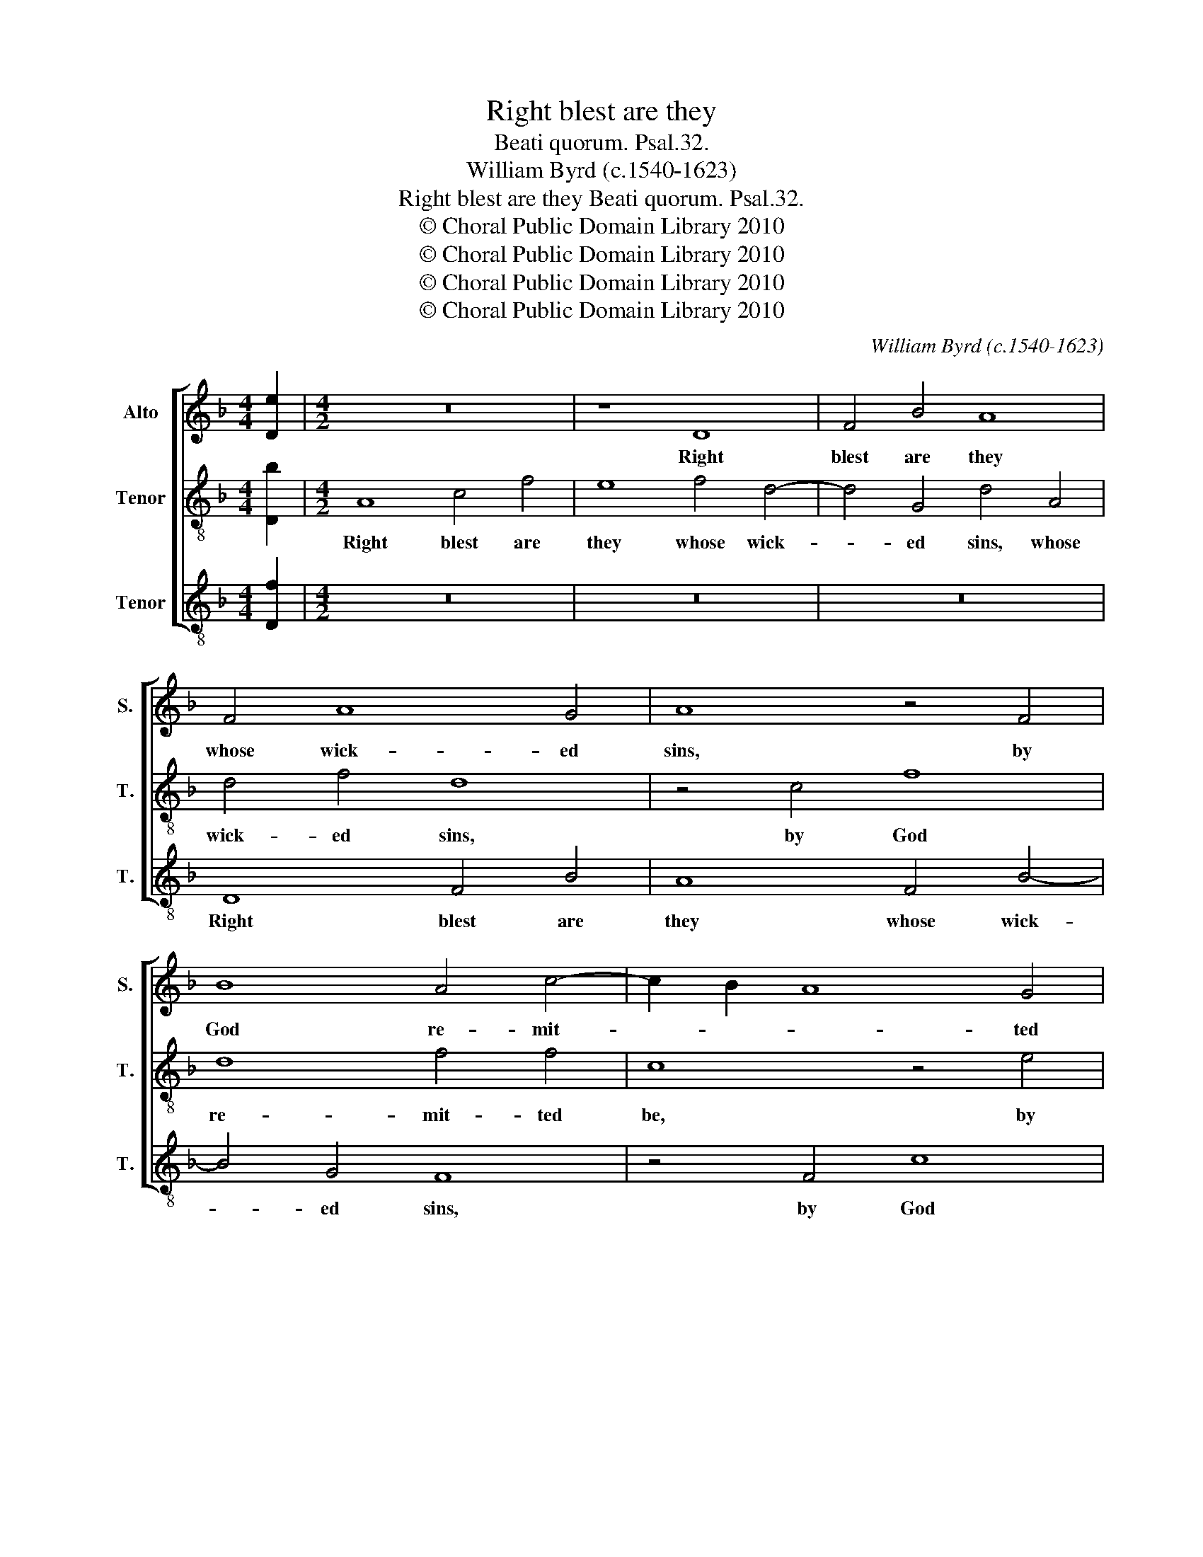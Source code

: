 X:1
T:Right blest are they
T:Beati quorum. Psal.32.
T:William Byrd (c.1540-1623)
T:Right blest are they Beati quorum. Psal.32.
T:© Choral Public Domain Library 2010
T:© Choral Public Domain Library 2010
T:© Choral Public Domain Library 2010
T:© Choral Public Domain Library 2010
C:William Byrd (c.1540-1623)
Z:© Choral Public Domain Library 2010
%%score [ 1 2 3 ]
L:1/8
M:4/4
K:F
V:1 treble nm="Alto" snm="S."
V:2 treble-8 transpose=-12 nm="Tenor" snm="T."
V:3 treble-8 transpose=-12 nm="Tenor" snm="T."
V:1
 [De]2 |[M:4/2] z16 | z8 D8 | F4 B4 A8 | F4 A8 G4 | A8 z4 F4 | B8 A4 c4- | c2 B2 A8 G4 | %8
w: ||Right|blest are they|whose wick- ed|sins, by|God re- mit-|* * * ted|
 A4 D4 A4 F4 | E8 z4 D4- | D4 d8 d4 | c4 A4 c6 c2 | B8 A4 A4- | A4 B4 A4 F4 | G4 A4 G4 G4 | %15
w: be, re- mit- ted|be, and|_ whose de-|faults are co- ver-|ed, and whose|_ de- faults are|co- ver- ed, through|
 A4 F4 E6 E2 | D4 B8 A4- | A2 G2 G8 ^F4 | G8 z4 G4 | E8 ^F3 G A4 | G8 z8 | z16 | z4 d4 =B8 | %23
w: his great cle- men-|cy, through his|_ great cle- men-|cy. The|man is _ _|blest,||the man|
 c3 d e4 d8 | z4 d4 G8 | A8 =B8 | z8 z4 d4 | G8 A4 c4- | c2 =BA B4 c8 | z8 c8 | =B4 A4 c4 B4 | %31
w: is _ _ blest,|to whom|our Lord,|to|whom our Lord,|_ our _ _ Lord|hath|not im- pu- ted|
 A8 z8 | c8 =B4 A4 | c4 =B4 A4 E4- | E4 A8 ^G4 | A16 | z8 z4 F4 | D3 E F3 G A3 =B ^c4 | d16 | %39
w: sin,|hath not im-|pu- ted sin, im-|* pu- ted|sin,|nor|in his _ _ _ _ _|sprit,|
 z4 d4 B4 B4 | A8 z8 | z4 A4 F4 F4 | E8 z4 D4 | G4 A4 B4 G3 A | B2 G2 ^F4 G8 | A4 A8 B4 | A8 z8 | %47
w: de- ceit is|found,|de- ceit is|found, nor|takes de- light there- *|* * * in,|de- light there-|in,|
 D4 A8 =B4 | c4 A3 =B c2 A2 ^G4 | A8 z8 | z4 E4 A4 =B4 | c4 z2 A2 =B4 ^c4 | d4 A3 =B c2 A2 c4- | %53
w: nor takes de-|light, there- * * * *|in,|nor takes de-|light, nor takes de-|light there- * * * *|
 c2 =B2 A4 ^G4 z2 E2 | F3 G A8 G2 F2 | E2 D2 E4 | !fermata!^F16 |] %57
w: * * * in, nor|takes de- light there- *||in.|
V:2
 [Db]2 |[M:4/2] A8 c4 f4 | e8 f4 d4- | d4 G4 d4 A4 | d4 f4 d8 | z4 c4 f8 | d8 f4 f4 | c8 z4 e4 | %8
w: |Right blest are|they whose wick-|* ed sins, whose|wick- ed sins,|by God|re- mit- ted|be, by|
 f6 e2 d2 c2 d4 | A4 A4 B6 A2 | G4 B8 f4- | f4 f4 e4 c4 | g6 g2 f8 | d8 f6 f2 | e4 f8 e4- | %15
w: God re- mit- * ted|be, re- mit- ted|be, and whose|_ de- faults are|co- ver- ed,|are co- ver-|ed, through his|
 e2 d2 d8 ^c4 | d8 z4 c4 | d4 B4 A6 A2 | G16 | z8 z4 d4 | =B8 c3 d e4 | d4 c4 =B8 | A8 z4 g4 | %23
w: _ great cle- men-|cy, through|his great cle- men-|cy.|The|man is _ _|blest, is _|blest, the|
 e8 ^f3 g a4 | g8 e4 g4- | g4 ^f4 g4 g4 | c8 d8 | e8 f8 | e4 d4 f4 e4 | d4 d4 A6 A2 | D8 z8 | %31
w: man is _ _|blest, the man|_ is blest, to|whom our|Lord hath|not im- pu- ted|sin, im- pu- ted|sin,|
 f8 e4 d4 | f4 e4 d8 | z8 c8 | =B4 A4 c4 B4 | A8 f4 d3 e | f3 g e4 d8 | z16 | z4 B4 G3 A B3 c | %39
w: hath not im-|pu- ted sin,|hath|not im- pu- ted|sin, nor in his|_ _ _ sprit,||nor in his _ _|
 d3 e ^f4 g4 g4 | f4 f4 d8 | f4 e6 d2 d4- | d4 ^c4 d8- | d8 z4 d4 | g4 a4 b4 d3 e | %45
w: _ _ _ sprit de-|ceit is found,|de- ceit is _|_ _ found,|_ nor|takes de- light there- *|
 f2 d2 ^c4 d4 z2 G2 | d4 e4 f4 d3 e | f2 d2 ^c4 d4 z2 e2 | c4 d4 e4 =B4 | A4 d3 e f2 c2 d4 | %50
w: * * * in, nor|takes de- light there- *|* * * in, nor|takes de- light there-|in, there- * * * *|
 e8 z4 =B4 | e4 ^f4 g4 e4 | f8 e8 | z4 A4 =B4 ^c4 | d4 A3 =B c2 A2 d4- | d4 ^c4 | !fermata!d16 |] %57
w: in, nor|takes de- light there-|* in,|nor takes de-|light there- * * * *||in.|
V:3
 [Df]2 |[M:4/2] z16 | z16 | z16 | D8 F4 B4 | A8 F4 B4- | B4 G4 F8 | z4 F4 c8 | A4 f6 e2 d4- | %9
w: ||||Right blest are|they whose wick-|* ed sins,|by God|re- mit- * *|
 d4 ^c4 d8 | z4 G4 d4 B4 | A16 | z8 z4 D4- | D4 d8 d4 | c4 A4 c6 c2 | F8 z4 A4 | B4 G4 F8- | %17
w: * ted be,|re- mit- ted|be,|and|_ whose de-|faults are co- ver-|ed, through|his great cle-|
 F4 G4 D8 | z4 d4 =B8 | c3 d e4 d8 | z4 G4 E8 | ^F3 G A4 G4 G4- | G4 ^F4 G4 E4 | A8 z4 d4 | %24
w: * men- cy.|The man|is _ _ blest,|the man|is _ _ _ blest,|_ is blest, is|blest, the|
 =B8 c3 d e4 | d4 d4 G8 | A4 c6 =BA B4 | c4 c4 F8 | G8 A8 | z4 f8 e4 | d4 f4 e4 d4- | %31
w: man is _ _|blest, to whom|our Lord our _ _|Lord, to whom|our Lord|hath not|im- pu- ted sin,|
 d4 A4 c4 =B4 | A8 z4 F4 | E4 D4 F3 G A4 | G4 F4 E8 | z4 F4 D3 E F3 G | A3 =B ^c4 d4 d4 | %37
w: _ im- pu- ted|sin, hath|not im- pu- * *|* ted sin,|nor in his _ _|_ _ _ sprit, de-|
 B4 B4 A4 A4 | ^F4 G3 A B2 c2 d4 | D8 z8 | z4 d4 B4 B4 | A8 z4 D4 | G4 A4 B4 G3 A | B2 G2 ^F4 G8 | %44
w: ceit is found, nor|in his _ _ _ _|sprit|de- ceit is|found, nor|takes de- light there- *|* * * in,|
 z8 z4 G4 | d4 e4 f4 d3 e | f2 d2 ^c4 d8 | z4 A4 F4 G4 | A4 F4 E8 | z4 D4 A4 =B4 | %50
w: nor|takes de- light there- *|* * * in,|nor takes de-|light there- in,|nor takes de-|
 c4 A3 =B c2 A2 ^G4 | A8 G4 A4 | D3 E F2 D2 A8 | E4 F4 E8 | D4 F8 G4 | A4 A4 | !fermata!D16 |] %57
w: light there- * * * *|in, de- light|there- * * * in,|there- * in,|nor takes de-|light there-|in.|

